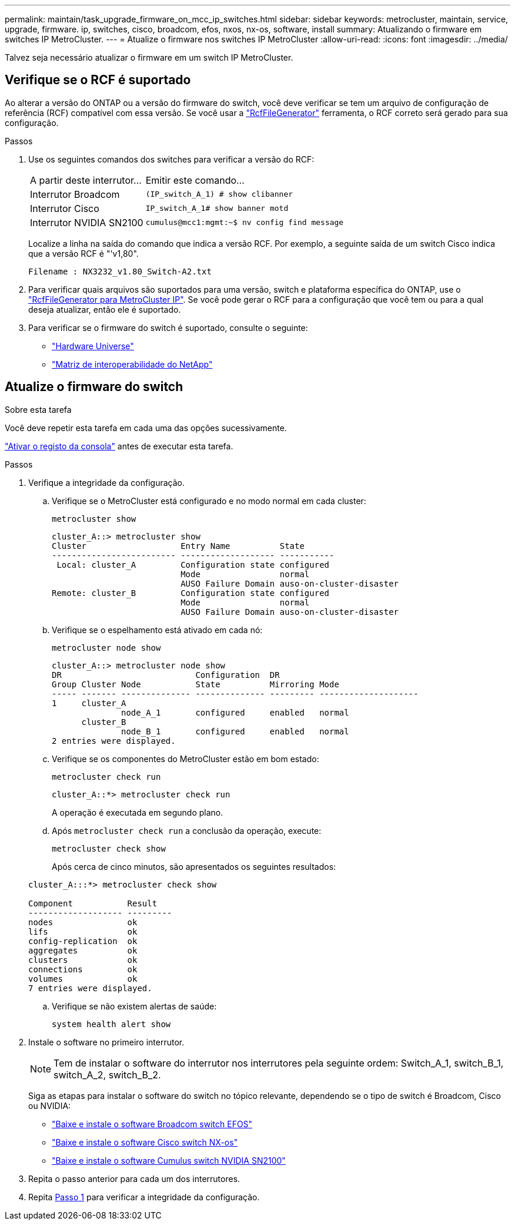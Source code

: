---
permalink: maintain/task_upgrade_firmware_on_mcc_ip_switches.html 
sidebar: sidebar 
keywords: metrocluster, maintain, service, upgrade, firmware. ip, switches, cisco, broadcom, efos, nxos, nx-os, software, install 
summary: Atualizando o firmware em switches IP MetroCluster. 
---
= Atualize o firmware nos switches IP MetroCluster
:allow-uri-read: 
:icons: font
:imagesdir: ../media/


[role="lead"]
Talvez seja necessário atualizar o firmware em um switch IP MetroCluster.



== Verifique se o RCF é suportado

Ao alterar a versão do ONTAP ou a versão do firmware do switch, você deve verificar se tem um arquivo de configuração de referência (RCF) compatível com essa versão. Se você usar a link:https://mysupport.netapp.com/site/tools/tool-eula/rcffilegenerator["RcfFileGenerator"^] ferramenta, o RCF correto será gerado para sua configuração.

.Passos
. Use os seguintes comandos dos switches para verificar a versão do RCF:
+
[cols="30,70"]
|===


| A partir deste interrutor... | Emitir este comando... 


 a| 
Interrutor Broadcom
 a| 
`(IP_switch_A_1) # show clibanner`



 a| 
Interrutor Cisco
 a| 
`IP_switch_A_1# show banner motd`



 a| 
Interrutor NVIDIA SN2100
 a| 
`cumulus@mcc1:mgmt:~$ nv config find message`

|===
+
Localize a linha na saída do comando que indica a versão RCF. Por exemplo, a seguinte saída de um switch Cisco indica que a versão RCF é "'v1,80".

+
....
Filename : NX3232_v1.80_Switch-A2.txt
....
. Para verificar quais arquivos são suportados para uma versão, switch e plataforma específica do ONTAP, use o link:https://mysupport.netapp.com/site/tools/tool-eula/rcffilegenerator["RcfFileGenerator para MetroCluster IP"^]. Se você pode gerar o RCF para a configuração que você tem ou para a qual deseja atualizar, então ele é suportado.
. Para verificar se o firmware do switch é suportado, consulte o seguinte:
+
** https://hwu.netapp.com["Hardware Universe"]
** https://imt.netapp.com/matrix/["Matriz de interoperabilidade do NetApp"^]






== Atualize o firmware do switch

.Sobre esta tarefa
Você deve repetir esta tarefa em cada uma das opções sucessivamente.

link:enable-console-logging-before-maintenance.html["Ativar o registo da consola"] antes de executar esta tarefa.

[[step_1_fw_upgrade]]
.Passos
. Verifique a integridade da configuração.
+
.. Verifique se o MetroCluster está configurado e no modo normal em cada cluster:
+
`metrocluster show`

+
[listing]
----
cluster_A::> metrocluster show
Cluster                   Entry Name          State
------------------------- ------------------- -----------
 Local: cluster_A         Configuration state configured
                          Mode                normal
                          AUSO Failure Domain auso-on-cluster-disaster
Remote: cluster_B         Configuration state configured
                          Mode                normal
                          AUSO Failure Domain auso-on-cluster-disaster
----
.. Verifique se o espelhamento está ativado em cada nó:
+
`metrocluster node show`

+
[listing]
----
cluster_A::> metrocluster node show
DR                           Configuration  DR
Group Cluster Node           State          Mirroring Mode
----- ------- -------------- -------------- --------- --------------------
1     cluster_A
              node_A_1       configured     enabled   normal
      cluster_B
              node_B_1       configured     enabled   normal
2 entries were displayed.
----
.. Verifique se os componentes do MetroCluster estão em bom estado:
+
`metrocluster check run`

+
[listing]
----
cluster_A::*> metrocluster check run
----
+
A operação é executada em segundo plano.

.. Após `metrocluster check run` a conclusão da operação, execute:
+
`metrocluster check show`

+
Após cerca de cinco minutos, são apresentados os seguintes resultados:

+
[listing]
----
cluster_A:::*> metrocluster check show

Component           Result
------------------- ---------
nodes               ok
lifs                ok
config-replication  ok
aggregates          ok
clusters            ok
connections         ok
volumes             ok
7 entries were displayed.
----
.. Verifique se não existem alertas de saúde:
+
`system health alert show`



. Instale o software no primeiro interrutor.
+

NOTE: Tem de instalar o software do interrutor nos interrutores pela seguinte ordem: Switch_A_1, switch_B_1, switch_A_2, switch_B_2.

+
Siga as etapas para instalar o software do switch no tópico relevante, dependendo se o tipo de switch é Broadcom, Cisco ou NVIDIA:

+
** link:../install-ip/task_switch_config_broadcom.html#downloading-and-installing-the-broadcom-switch-efos-software["Baixe e instale o software Broadcom switch EFOS"]
** link:../install-ip/task_switch_config_cisco.html#downloading-and-installing-the-cisco-switch-nx-os-software["Baixe e instale o software Cisco switch NX-os"]
** link:../install-ip/task_switch_config_nvidia.html#download-and-install-the-cumulus-software["Baixe e instale o software Cumulus switch NVIDIA SN2100"]


. Repita o passo anterior para cada um dos interrutores.
. Repita <<step_1_fw_upgrade,Passo 1>> para verificar a integridade da configuração.

